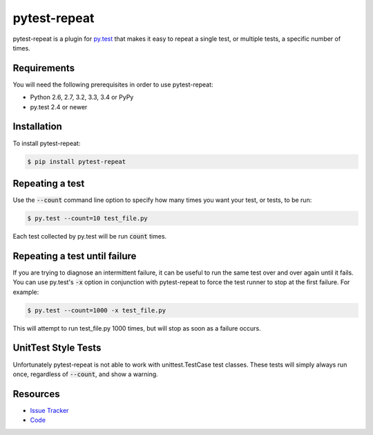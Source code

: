 pytest-repeat
===================

pytest-repeat is a plugin for `py.test <http://pytest.org>`_ that makes it easy
to repeat a single test, or multiple tests, a specific number of times.

.. image:: https://img.shields.io/badge/license-MPL%202.0-blue.svg
   :target: https://github.com/pytest-dev/pytest-repeat/blob/master/LICENSE
   :alt: License
.. image:: https://img.shields.io/pypi/v/pytest-repeat.svg
   :target: https://pypi.python.org/pypi/pytest-repeat/
   :alt: PyPI
.. image:: https://img.shields.io/travis/pytest-dev/pytest-repeat.svg
   :target: https://travis-ci.org/pytest-dev/pytest-repeat/
   :alt: Travis
.. image:: https://img.shields.io/github/issues-raw/pytest-dev/pytest-repeat.svg
   :target: https://github.com/pytest-dev/pytest-repeat/issues
   :alt: Issues
.. image:: https://img.shields.io/requires/github/pytest-dev/pytest-repeat.svg
   :target: https://requires.io/github/pytest-dev/pytest-repeat/requirements/?branch=master
   :alt: Requirements

Requirements
------------

You will need the following prerequisites in order to use pytest-repeat:

- Python 2.6, 2.7, 3.2, 3.3, 3.4 or PyPy
- py.test 2.4 or newer

Installation
------------
To install pytest-repeat:

.. code-block:: bash

  $ pip install pytest-repeat

Repeating a test
----------------

Use the :code:`--count` command line option to specify how many times you want
your test, or tests, to be run:

.. code-block:: bash

  $ py.test --count=10 test_file.py

Each test collected by py.test will be run :code:`count` times.

Repeating a test until failure
------------------------------

If you are trying to diagnose an intermittent failure, it can be useful to run the same
test over and over again until it fails. You can use py.test's :code:`-x` option in
conjunction with pytest-repeat to force the test runner to stop at the first failure.
For example:

.. code-block:: bash

  $ py.test --count=1000 -x test_file.py

This will attempt to run test_file.py 1000 times, but will stop as soon as a failure
occurs.

UnitTest Style Tests
--------------------

Unfortunately pytest-repeat is not able to work with unittest.TestCase test classes.
These tests will simply always run once, regardless of :code:`--count`, and show a warning.

Resources
---------

- `Issue Tracker <http://github.com/pytest-dev/pytest-repeat/issues>`_
- `Code <http://github.com/pytest-dev/pytest-repeat/>`_
